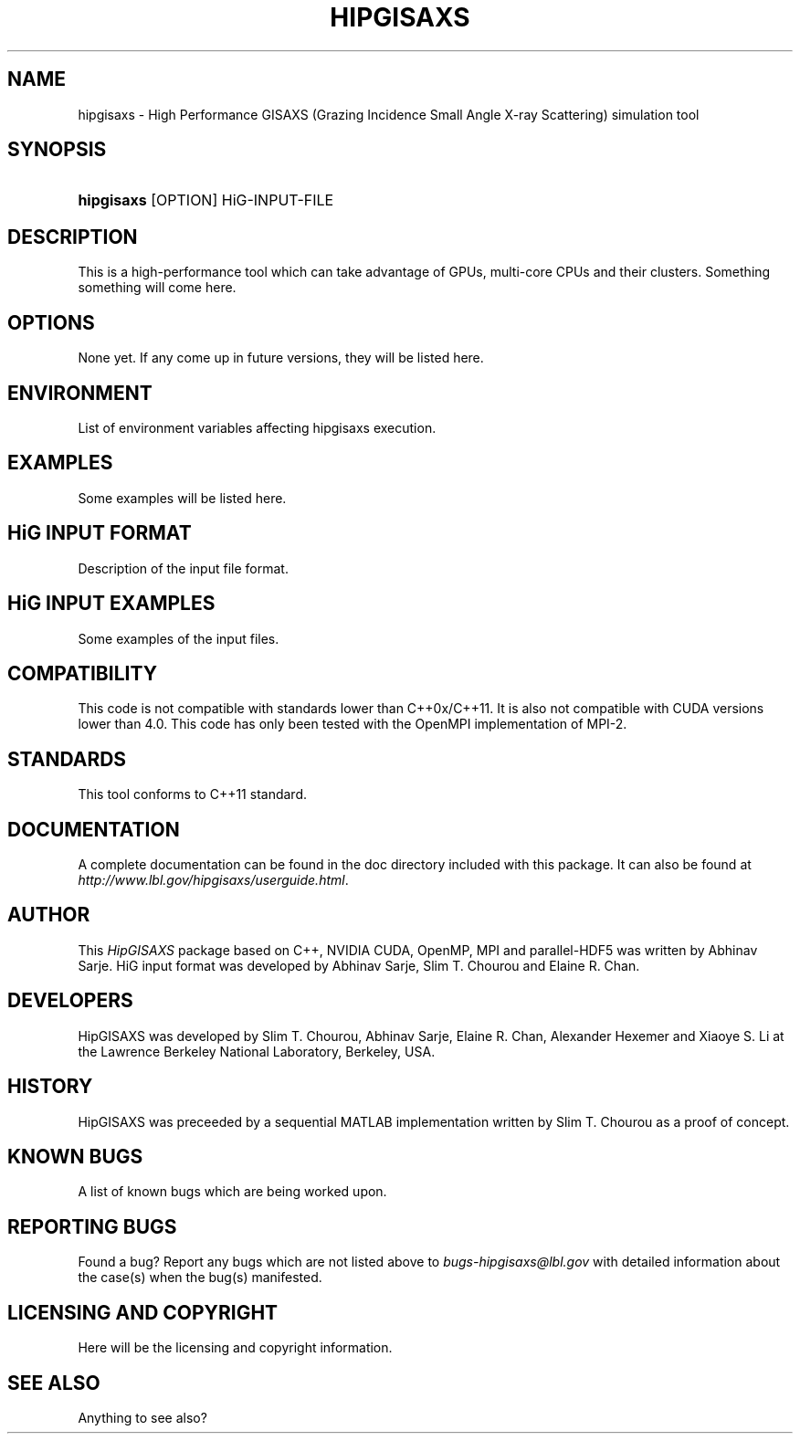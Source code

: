 .TH "HIPGISAXS" "1" "08/28/2012" "" "Simulation Tools"
.nh
.ad l
.SH "NAME"
hipgisaxs \- High Performance GISAXS (Grazing Incidence Small Angle X-ray Scattering) simulation tool
.SH "SYNOPSIS"
.HP 6
\fBhipgisaxs\fR [OPTION] HiG-INPUT-FILE
.SH "DESCRIPTION"
This is a high-performance tool which can take advantage of GPUs, multi-core CPUs and their clusters. Something something will come here.
.SH "OPTIONS"
None yet. If any come up in future versions, they will be listed here.
.SH "ENVIRONMENT"
List of environment variables affecting hipgisaxs execution.
.SH "EXAMPLES"
Some examples will be listed here.
.SH "HiG INPUT FORMAT"
Description of the input file format.
.SH "HiG INPUT EXAMPLES"
Some examples of the input files.
.SH "COMPATIBILITY"
This code is not compatible with standards lower than C++0x/C++11. It is also not compatible with CUDA versions lower than 4.0. This code has only been tested with the OpenMPI implementation of MPI-2.
.SH "STANDARDS"
This tool conforms to C++11 standard.
.SH "DOCUMENTATION"
A complete documentation can be found in the doc directory included with this package. It can also be found at \fIhttp://www.lbl.gov/hipgisaxs/userguide.html\fR.
.SH "AUTHOR"
This \fIHipGISAXS\fR package based on C++, NVIDIA CUDA, OpenMP, MPI and parallel-HDF5 was written by Abhinav Sarje. HiG input format was developed by Abhinav Sarje, Slim T. Chourou and Elaine R. Chan.
.SH "DEVELOPERS"
HipGISAXS was developed by Slim T. Chourou, Abhinav Sarje, Elaine R. Chan, Alexander Hexemer and Xiaoye S. Li at the Lawrence Berkeley National Laboratory, Berkeley, USA.
.SH "HISTORY"
HipGISAXS was preceeded by a sequential MATLAB implementation written by Slim T. Chourou as a proof of concept.
.SH "KNOWN BUGS"
A list of known bugs which are being worked upon.
.SH "REPORTING BUGS"
Found a bug? Report any bugs which are not listed above to \fIbugs-hipgisaxs@lbl.gov\fR with detailed information about the case(s) when the bug(s) manifested.
.SH "LICENSING AND COPYRIGHT"
Here will be the licensing and copyright information.
.SH "SEE ALSO"
Anything to see also?
